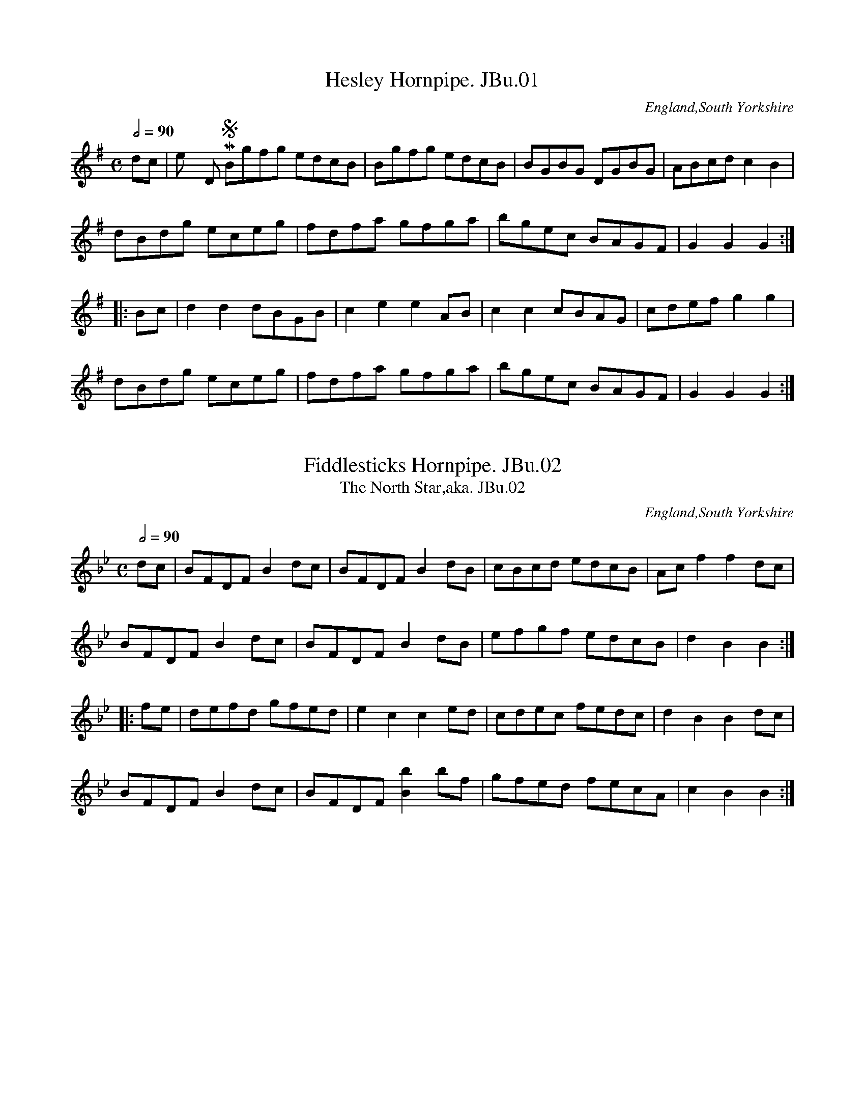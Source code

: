 %abc
%%abc-alias Joshua Burnett MS
%%abc-creator ABCexplorer 1.4.0 [10/01/2012]
%Joshua Burnetts MS, c1835
%From a collection in VWML,C# House
%Transcribed to ABC for www.village-music-project.org.uk
%by Ruairidh Greig January 2011

X:01
T:Hesley Hornpipe. JBu.01
O:England,South Yorkshire
S:Joshua Burnett’s MS,c1835,S.Yorkshire
M:C
L:1/8
Q:1/2=90
R:.hornpipe
N:bar 3 indicated in MS by “bis”
N:key given as D in MS, possible error.
N:Hesley, nr. Rotherham, S.Yorks
Z:vmp.R.Greig.2010
K:G
dc|”^Key D in MS”Bgfg edcB|Bgfg edcB|BGBG DGBG|ABcd c2B2|
dBdg eceg|fdfa gfga|bgec BAGF|G2G2G2:|
|:Bc|d2d2dBGB|c2e2e2AB|c2c2cBAG|cdef g2g2|
dBdg eceg|fdfa gfga|bgec BAGF|G2G2G2:|

X:02
T:Fiddlesticks Hornpipe. JBu.02
T:North Star,aka. JBu.02, The
O:England,South Yorkshire
S:Joshua Burnett’s MS,c1835,S.Yorkshire
M:C
L:1/8
Q:1/2=90
R:.hornpipe
Z:vmp.R.Greig.2010
K:Bb
dc|BFDFB2dc|BFDFB2dB|cBcd edcB|Acf2f2dc|
BFDF B2dc|BFDFB2dB|efgf edcB|d2B2B2:|
|:fe|defd gfed|e2c2c2ed|cdec fedc|d2B2B2dc|
BFDFB2dc|BFDF[B2b2]bf|gfed fecA|c2B2B2:|

X:03
T:Untitled. JBu.03
O:England,South Yorkshire
S:Joshua Burnett’s MS,c1835,S.Yorkshire
M:6/8
L:1/8
Q:3/8=110
R:jig
Z:vmp.R.Greig.2010
K:A
d|”$”c2B c<ec|d<fd c<ec|B<dB A<cA|BGEE2d|
c2B c<ec|d<fd c<ec|B<df dBG|A2AA2:|
e|edc agf|fee e2f|edc fed|d3c2e|
edc agf|feee2a|gfe fed|efd cd!D.C.!B|]

X:04
T:Miss Gordons Dance. JBu.04
O:England,South Yorkshire
S:Joshua Burnett’s MS,c1835,S.Yorkshire
M:C|
L:1/8
Q:1/2=96
R:reel
Z:vmp.R.Greig.2010
K:A
EAcA eAcA|EAcA dBB2|EAcA eAcA|BABd cAA2:|
|:agae faec|agae fgab|agae faec|BABc A2A2:|

X:05
T:Sheffield Hornpipe. JBu.05
O:England,South Yorkshire
S:Joshua Burnett’s MS,c1835,S.Yorkshire
M:C
L:1/8
Q:1/2=90
R:.hornpipe
Z:vmp.R.Greig.2010
K:G
G2|EGDG EGDG|GFGAB2GB|cBAG GFGA|B2A2A3G|
EGDG EGDG|GFGAB2GB|cBAG GFGA|B2G2G2:|
|:df|gdBd GdBd|gdBd GdBd|cBAG GFGA|B2A2A3G|
EGDG EGDG|GFGAB2GB|cBAG GFGA|B2G2G2:|

X:06
T:King Wm Hornpipe. JBu.06
O:England,South Yorkshire
S:Joshua Burnett’s MS,c1835,S.Yorkshire
M:4/4
L:1/8
Q:1/2=90
R:.hornpipe
N:No time sig. in MS
Z:vmp.R.Greig.2010
K:F
c2|f2afe2ge|f2c2c2dc|dcBA BAGF|EFGA GECE|
f2afe2ge|f2c2c2dc|dcBA BAGF|EFGEF2:|
|:z2″rest added”|FAcA cAcA|FBdB dBdB|FAcA cAcA|GFED C2C2|
FAcA cAcA|FBdB dBdB|Acfa bgeg|f2f2f2:|

X:07
T:Abbott’s Hornpipe. JBu.07
O:England,South Yorkshire
S:Joshua Burnett’s MS,c1835,S.Yorkshire
M:C|
L:1/8
Q:1/2=80
R:.hornpipe
Z:vmp.R.Greig.2010
K:F
cB|AfcA cBGE|FEFG AFCA,|B,DCE DFdc|BAGFE2cB|
AfcA cBGE|FEFG AFCA,|B,DCE DdcB|(3ABG FEF2:|
|:cB|Aceg afeA|BGef gecA|Acfe dcBA|cBABG2cB|
Aceg afcA|BGef gecA|Aagf edcB (3cdB (3ABG F2:|

X:08
T:Miss Gordon Hornpipe. JBu.08
O:England,South Yorkshire
S:Joshua Burnett’s MS,c1835,S.Yorkshire
M:C|
L:1/8
Q:1/2=90
R:.hornpipe
Z:vmp.R.Greig.2010
K:Bb
dc|B2B2BFdc|B2B2BFed|c2edc2Bc|defdB2dc|
B2B2BFdc|B2B2BFed|c2f>dc2fA|[E4A4][B2D2]:|
|:ba|g2g2gabg|f2f2f2ed|c2cB BAGA|Bdfb B2bg|
g2g2gabg|f2f2f2ed|dcBA BAGA|B2d2B2:|

X:09
T:Untitled Waltz. JBu.09
O:England,South Yorkshire
S:Joshua Burnett’s MS,c1835,S.Yorkshire
M:3/4
L:1/4
Q:3/4=70
R:Waltz
Z:vmp.R.Greig.2010
K:G
G3|g3|fed|cBA|Gg/g/g|ee/e/e|d/B/G/B/A/F/|”dot added”G3:|
|:dd/d/d|def|gg/g/g|dBG|ee/e/e|dBG|A/B/c/d/e/f/|g3:|
|:GBd|g2f|e3|d3|FAc|e2d|B3|G3|
Bdg|bag|gfe|e>dc|B>cd|dcA|A3|G3:|
|:A^ce|a2g|f3|d3|B^df|b2a|g3|e2z|
dfa|c’2f|g3|gfe|ded|dcA|A3G3:|

X:10
T:Would You Have/Court a Young Virgin of Fifteen?aka. JBu.10
T:La Native,aka. JBu.10
T:Poor Robin’s Maggot,aka. JBu.10
T:If The Heart of a Man is Depressed With Cares,aka. JBu.10
O:England,South Yorkshire
S:Joshua Burnett’s MS,c1835,S.Yorkshire
M:6/8
L:1/8
Q:1/4=120
R:jig
N:Untitled in MS
Z:vmp.R.Greig.2010
K:D
F>G|A>BA A>BA|d2AA2F>G|A>BA A>BA|e2AA2F>G|
A>BA A>BA|d2Ae2A|f>ed ABc|d2DD2:|
|:f>ed f>ed|e2AA3|f>ed f>ed|g2ee3|
f>ed f>ed|g>feHa2g|f>ed A>dc|d2DD2:|

X:11
T:Chatam Hornpipe. JBu.11
T:Chatham Hornpipe,aka. JBu.11
O:England,South Yorkshire
S:Joshua Burnett’s MS,c1835,S.Yorkshire
M:C
L:1/8
Q:1/2=90
R:.hornpipe
W:Tune incomplete in ms, page missing.
Z:vmp.R.Greig.2010
K:D
A2|d2(cB) AGFE|D2EFG2AG|F2(dc)B2(ef)|(gf)ed (dc)BA|
d2(cB) (AG)FE|D2EFG2AG|F2.d.c (Bg) .e.c|d2d2d2:|
|:AA|A2fAA2fA|]

X:12
T:Young May Moon,The. JBu.12
O:England,South Yorkshire
S:Joshua Burnett’s MS,c1835,S.Yorkshire
M:6/8
L:1/8
Q:3/8=120
R:jig
N:Key G given in MS but should perhaps be C
Z:vmp.R.Greig.2010
K:C
G|”Key sig.G in MS”c2cc2G|A2GG2G|c2c dcd|e2c cde|
f2fe2e|dec B2G|AGF EFG|A2GG2:|
|:z”rest added”|g2a gec|a2ag3|g2a gec|B2cd3|
g2a gec|a2ag2G|AGF EFG|A2cc2:|

X:13
T:A Favourite Jigg. JBu.13
O:England,South Yorkshire
S:Joshua Burnett’s MS,c1835,S.Yorkshire
M:6/8
L:1/8
Q:3/8=120
R:jig
Z:vmp.R.Greig.2010
K:D
A|Add dcd|efga2b|afd dcd|ecA ABc|
Add dcd|efg a2b|agf efg|fddd2:|
|:f|eAA fdd|eAA efg|fdd eAA|faaa2f|
eAA fdd|eAA fga|fgf eag|fddd2:|

X:14
T:Clyde Side Lasses. JBu.14
O:England,South Yorkshire
S:Joshua Burnett’s MS,c1835,S.Yorkshire
M:C
L:1/8
Q:1/2=96
N:Published by Nathaniel Gow in 1822
R:reel
Z:vmp.R.Greig.2010
K:F
B2|:”repeat mark added”AFcF dFcF|AFcF ABcB|AFcF dFcF|BABc BcdB:|
|:fgag f2cf|gfga baga|fgag fcAc|BAGA BcdB:|

X:15
T:Milto(n?) Hornpipe. JBu.15
T:Gipsey Hornpipe,aka. JBu.15
O:England,South Yorkshire
S:Joshua Burnett’s MS,c1835,S.Yorkshire
M:C
L:1/8
Q:1/2=90
R:.hornpipe
N:’n’ definitely missing from title, but perh. should be ‘Milton’
N:Milton is a local place-name, a part of Hoyland near Barnsley
N:Not the same tune as ‘Milton Hp’ of the Leadley MSS
Z:vmp.R.Greig.2010
K:D
DFAc dcde|fdBd BAGF|GABc dcde|fdBG F2E2|
DFAc dcde|fdBd BAGF|GABc dcde|fdec d2z2:|
|:A2|FADA FADA|FADA BAGF|GBEB GBEB|GBEB cBAG|
FADA FADA|FADA BAGF|GABc dcde|fdec d2d2:|

X:16
T:Logie of Buchan. JBu.16
O:England,South Yorkshire
S:Joshua Burnett’s MS,c1835,S.Yorkshire
M:3/4
L:1/4
Q:3/4=70
R:air
Z:vmp.R.Greig.2010
K:D
A/>G/|F>GA|Afe|dBB|B2A/>G/|F>GA|Ade|fdd|d2:|
|:d/>e/|fdf|afd|fee|e2d/>e/|f>gf|ede|fdB|B2A/>G/|
F>GA|Afe|dBB|B2A/>G/|F>GA|Ade|fdd|d2:|

X:17
T:Hearlequeen Hornpipe. JBu.17
T:Harlequin Hornpipe,aka. JBu.17
O:England,South Yorkshire
S:Joshua Burnett’s MS,c1835,S.Yorkshire
M:C|
L:1/8
Q:1/2=90
R:.hornpipe
Z:vmp.R.Greig.2010
K:Bb
F2|B2B2 Bdce|d2d2dfeg|fbag fedc|dBfd ecAF|
B2B2Bdce|d2d2dfeg|fbag fedc|B2d2B2:|
|:FE|DBFB DBFB|EBGB EBGB|ecAc ecAc|dBAB dBAB|
DBFB DBFB|EBGB EBGB|ecAc ecAc|B2d2B2:|

X:18
T:Downs Hornpipe. JBu.18
O:England,South Yorkshire
S:Joshua Burnett’s MS,c1835,S.Yorkshire
M:C|
L:1/8
Q:1/2=90
R:.hornpipe
Z:vmp.R.Greig.2010
K:Bb
dc|BABF DFBc|dBgf edcB|c=Bcd ecFA|”triplet signs added”(3Bdc(3 BAG Fedc|
BABF DFBc|dBgf edcB|c=Bcd ecFA|B2d2B2:|
|:(3fga|bB (3BAB GB (3BAB|FB (3BAB DB (3BAB|c=Bcd ecFA|(3Bdc (3BAG F2(3fga|
bB (3BAB GB (3BAB|FB (3BAB DB (3BAB|c=Bcd ecFA|B2d2B2:|

X:19
T:Peacock Hornpipe. JBu.19
O:England,South Yorkshire
S:Joshua Burnett’s MS,c1835,S.Yorkshire
M:C|
L:1/8
Q:1/2=80
R:.hornpipe
Z:vmp.R.Greig.2010
K:A
(3efg|a2ec ABcA|GABG E2ED|CEA2GBB2|Aceg aefg|
a2ec ABcA|GABG E2ED|CE Ac dfed|cABG A2:|
|:ed|cede ceBe|Aceg agfe|defe dcBA|GABG E2ed|
cede ceBe|Aceg agfe|cafd cABG|A2A2A2:|

X:20
T:Lewden Hill Hornpipe,aka. JBu.20
O:England,South Yorkshire
S:Joshua Burnett’s MS,c1835,S.Yorkshire
M:C
L:1/8
Q:1/2=80
C:unnamed in MS, named by Paul Davenport
N:What have been marked as trills are really
N:just generic decorations in the MS.
R:.hornpipe
Z:vmp.R.Greig.2010
K:F
cB|AFTF2AF!trill!F2|Ac!trill!c2Ac!trill!c2|\
dB!trill!B2dB!trill!B2|ec!trill!c2 bgec|
AF!trill!F2AF!trill!F2|Ac!trill!c2Ac !trill!c2|d>Bf>d e>fg>e|f2a2f2:|
|:fg|a>gf>g f>ga>f|g>fe>f e>fg>e|f>ed>e d>ef>e|e>fge c2c2|
d>cb>a g>fe>d|c>Aa>g f>ed>c|d>ef>d e>fg>e|f2a2f2:|

X:21
T:Kendal Green Hornpipe,aka. JBu.21
O:England,South Yorkshire
S:Joshua Burnett’s MS,c1835,S.Yorkshire
M:C|
L:1/8
Q:1/2=90
C:unnamed in MS, named by Paul davenport
R:.hornpipe
Z:vmp.R.Greig.2010
K:D
FG|A^GAB Adfd|Bege dcBA|A^GAB AFDF|EDEF E2FG|
A^GAB Adfd|Bege dcBA|Adfd Bgec|d2d2d2:|
|:d2|edef ecAG|Fgfg ecA^G|A^GAB AFDF|EDEF E2FG|
A^GAB Adfd|Bege dcBA|Adfd Bgec|d2d2d2:|

X:22
T:Samuel Hawkes’ Hornpipe,aka. JBu.22
O:England,South Yorkshire
S:Joshua Burnett’s MS,c1835,S.Yorkshire
M:C|
L:1/8
Q:1/2=80
C:unnamed in MS, named by Paul Davenport
R:.hornpipe
Z:vmp.R.Greig.2010
K:D
A2|d>AF>A defg|afbga2fa|ageg gfdf|edef egfe|
dAFA defg|afbga2fa|ageg gfdf|edefd2:|
|:f>g|a^gag aAAa|gfgf gGGg|fdaf bagf|f4efg^g|
a^gag aAAa|gfgf gGGg|fdad bgec|d2d2d2:|

X:23
T:Reform Hornpipe. JBu.23
T:Cliff Hornpipe,aka. JBu.23
O:England,South Yorkshire
S:Joshua Burnett’s MS,c1835,S.Yorkshire
M:C|
L:1/8
Q:1/2=80
R:.hornpipe
Z:vmp.R.Greig.2010
K:F
cA|F>Ac>A G>Bd>B|Acfg afcA|Bdfb Ac”^sic”ea|(3gag (3fed (3cdc (3BAG|
F>Ac>A G>Bd>B|Acfg afcA|Bdfb afge|f2a2f2:|
|:a2|g2c>cc2a2|g2c>cc3a|bgaf gefd|ecdB cABG|
F>Ac>A G>Bd>B|A>cf>g a>fc>A|B>df>b a>fg>e|f2a2f2:|

X:24
T:Tumblers Hornpipe. JBu.24
T:Washington Hornpipe,aka. JBu.24
O:England,South Yorkshire
S:Joshua Burnett’s MS,c1835,S.Yorkshire
M:C|
L:1/8
Q:1/2=90
R:.hornpipe
Z:vmp.R.Greig.2010
K:Bb
Bcde fBAB|gBaB bBAB|GBFB EBDB|cedc BAGF|
Bcde fBAB|gBaB bBAB|GBFB EBDB|ecBA B2B2:|
|:fBAB gBAB|gBaB bBAB|gabg gfed|edcB BAGF|
Bcde fBAB|”bar missing in MS”gBaB bBAB|GBFB EBDB|ecBA B2B2:|

X:25
T:Keys Hornpipe. JBu.25
T:Kite Hornpipe,aka. JBu.25
O:England,South Yorkshire
S:Joshua Burnett’s MS,c1835,S.Yorkshire
M:C|
L:1/8
Q:1/2=80
R:.hornpipe
Z:vmp.R.Greig.2011
K:Bb
(3fga|bBba gfed|efgB BAGF|GBAc Bdce|dfgB BAGF|
Bbab gfed|efgB BAGF|GBAc Bdce|dfgAB2:|
|:G/F/E|DBFB DBFB| EBGB EBGB|EecA EecA|edcB AGFE|
DBFB DBFB|EBGB EBGB|EecA EecA|B2B2B2:|

X:26
T:Butter fly Hornpipe. JBu.26
O:England,South Yorkshire
S:Joshua Burnett’s MS,c1835,S.Yorkshire
M:C|
L:1/8
Q:1/2=90
R:.hornpipe
Z:vmp.R.Greig.2011
K:D
FG|AFGA BcdB|Adfe dcBA|GFGE FEFD|CDEF E2FG|
AFGA BcdB|Adfe dcBA|Adfd Bgec|d2d2d2:|
|:f2|gfge Acec|dcdf e3f|gfge Acec|dfed cBAF|
GFGA BcdB|Adfe dcBA|Aded Bgec|d2d2d2:|

X:27
T:Brown Paper Hornpipe. JBu.27
O:England,South Yorkshire
S:Joshua Burnett’s MS,c1835,S.Yorkshire
M:C|
L:1/8
Q:1/2=80
R:.hornpipe
Z:vmp.R.Greig.2011
K:D
A2|dcde fdAF|GFGA BGEC|DFAd Bged|c2A2A2Bc|
dcde fdAF|GFGA BGEC|DFAd Bgec|d2d2d2:|
|:cd|eAcA eAgA|fAdA fAaA|efgf (3efd (3cdB|AcdB (3ABG (3FGE|
Ddc/d/e geAF|GFGA BGEC|DFAd Bgec|d2d2d2:|

X:28
T:Paradise Hornpipe,aka. JBu.28
O:England,South Yorkshire
S:Joshua Burnett’s MS,c1835,S.Yorkshire
M:C|
L:1/8
Q:1/2=90
C:unnamed in MS, named by Paul Davenport
R:.hornpipe
Z:vmp.R.Greig.2011
K:D
A2|dcde dAFA|Bcde dcBA|BGFG AFdF|EFGA GFED|
dcde fdAF|EFGA Bcde|cAfd cAB^G|A2A2A2:|
|:z2|A2A2 Acef|gefe dcBA|BGFG AFdF|EFGA GFED|
dAFA GBEG|FAdf ecAF|GABG FDEC|D2D2D2:|

X:29
T:Weste Hornpipe. JBu.29
T:Morpeth Rant,aka. JBu.29
O:England,South Yorkshire
S:Joshua Burnett’s MS,c1835,S.Yorkshire
M:C
L:1/8
Q:1/2=90
R:.hornpipe
N:Pick-up notes not marked as triplets in MS
Z:vmp.R.Greig.2011
K:Bb
(3FGA|B2FE DB,DF|GEGB AFAc|dBec “MS unclear”fdcB|A2c2cedc|
B2FE DB,DF|GEGB AFAc|Bbab gecA|B2B2B2:|
|:(3fga|bfdB GBeg|fedc BAGF|ecec dBdB|A2F2F3B|
GEGB edcB|AFAc fedc|Bbab gecA|B2B2B2:|

X:30
T:Lady of the Lake. JBu.30, The
O:England,South Yorkshire
S:Joshua Burnett’s MS,c1835,S.Yorkshire
M:6/8
L:1/8
Q:3/8=120
R:jig
Z:vmp.R.Greig.2011
K:G
BcB”^Key Sig. D in MS” G2D|E2D G2D|BcB G2D|E2AA2c|
BcBG2D|E2DG2D|cBc Adc|BG”^not dotted in MS”GG3:|
|:B2BB2A|B2cd2d|g2fe2d|c2BA2G|
B2BB2A|B2cd2d|gfg eag|fe”^not dotted in MS”fg3:|

X:31
T:Dance in Rob Roy. JBu.31
O:England,South Yorkshire
S:Joshua Burnett’s MS,c1835,S.Yorkshire
M:C|
L:1/8
Q:1/2=80
R:reel
Z:vmp.R.Greig.2011
K:D
FABA FABA|FAdf gee2|FABA dcBA|Bdce fdd2:|
|:fdge afed|Bcde cAA2|fdge afed|Bdce fdd2:|

X:32
T:Lord Byron. JBu.32
O:England,South Yorkshire
S:Joshua Burnett’s MS,c1835,S.Yorkshire
M:6/8
L:1/8
Q:3/8=110
R:jig
Z:vmp.R.Greig.2011
K:G
GA|BAB Gd^c|dABG2B|d2Be2d|d2BA2B|
cBc ecA|GFE DGA|B3A3|G3-G2||
D|B,DG B,DG|GFED2B|d2Be2d|d2BA2B|
cBc ecA|GFE DGA|B3A3|G3-G2||
d|d2Bg2f|e2dc2B|Ace ecA|G3F2d|
dBc def|gfe d2c|B3A3|G3-G2|]

X:33
T:Cumberland Reel. JBu.33
O:England,South Yorkshire
S:Joshua Burnett’s MS,c1835,S.Yorkshire
M:C|
L:1/8
Q:1/2=80
R:reel
N:No Key Sig in MS
Z:vmp.R.Greig.2011
K:Bb
B2bg fdcB|AFcF dFcF|B2bg fdcB|FBAc|dBB2:|
|:BGFE DEFD|ECCc AFGA|BGFE DEFD|B,BAc dBB2:|

X:34
T:Oyster Girl. JBu.34
O:England,South Yorkshire
S:Joshua Burnett’s MS,c1835,S.Yorkshire
M:6/8
L:1/8
Q:3/8=120
R:jig
N:No key sig in MS
Z:vmp.R.Greig.2011
K:G
d|ded B2G|A2FD2D|G2GB2G|d2B A2A|
ded B2G|g2ec2e|edB dcA|G3-G2:|
A|B2BB2A|B2cd3|A2AA2G|F2GA3|
FEF GFG|AGA d2B|BAF AGE|D3-!D.C.!D2|]

X:35
T:Masons Apron. JBu.35
O:England,South Yorkshire
S:Joshua Burnett’s MS,c1835,S.Yorkshire
M:4/4
L:1/8
Q:1/2=70
R:reel
N:No rhythm sign in MS
Z:vmp.R.Greig.2011
K:A
e2|c>AA>B A>BA>G|E>FG>Ac2BA|d>BB>c B>cB>A|B>cd>e f2ed|
c>AA>B A>BA>G|EFGA c2BA|B>cd>e f>ef>a|e>dc>BA2:|
|:”qu in MS”e2|c>Ad>A f>Ae>A|c>Ae>A f>ed>c|d>Bf>B a>Bf>B|d>Bf>B g>fe>d|
c>Ae>A f>Ae>A|E>FG>Ac2BA|B>cd>e f>ef>g|edcBA2:|

X:36
T:Fly. JBu.36, The
O:England,South Yorkshire
S:Joshua Burnett’s MS,c1835,S.Yorkshire
M:C|
L:1/8
Q:1/2=80
R:reel
Z:vmp.R.Greig.2011
K:Bb
A|BFDF BFDF|ECCB cGGA|BFDF BFDF|ECCF DB,B,:|
|:f|fBfb fdBd|cBcd cGGg|fBfb fdBd|cBcdB2Bf|
fBfb fdBd|cBcd cGGg|fBgB aBbB|cBcd BBB:|

X:37
T:Reel. JBu.37
O:England,South Yorkshire
S:Joshua Burnett’s MS,c1835,S.Yorkshire
M:C|
L:1/8
Q:1/2=80
R:reel
N:MS gives Key as “D” but “G” seems more probable
Z:vmp.R.Greig.2011
K:G
G2″Key Sig.D in MS”dB ec dB|G2dB AFDF|G2dBec dB|ecdB AFDF:|
|:GBEB GBEB|GBEB AFDF|GBEB GBEB|ecdB AFDF:|

X:38
T:Manchester Hornpipe. JBu.38
O:England,South Yorkshire
S:Joshua Burnett’s MS,c1835,S.Yorkshire
M:C
L:1/8
Q:1/2=90
R:.hornpipe
N:No time sig in MS
Z:vmp.R.Greig.2011
K:D
AF|D2d2defd|cdef g2 fe|fefg afedc2A2A2AG|
F2d2 defd|B2G2G2AG|FDGE FDEC|D2D2D2:|
|:AG|F2d2 defd|B2G2G2BG|E2e2efge|c2A2A2AG|
F2d2defd|B2G2G2AG|FDGE FDEC|D2D2D2:|

X:39
T:Saxons Hornpipe. JBu.39
O:England,South Yorkshire
S:Joshua Burnett’s MS,c1835,S.Yorkshire
M:4/4
L:1/8
Q:1/2=90
R:.hornpipe
Z:vmp.R.Greig.2011
K:D
AF”No time or key sig in MS”|D2d2d2cd|ecec d2de|fdfd gege|agag d2dc|
A2d2d2cd|ececd2cd|ecAc dBAG|A2A2A2:|
|:fg|agfe dcBA|B2G2G2ga|bagf gfed|c2A2A2ef|
afaf bgbg|afaf bgbg|afdf gece|d2d2d2:|

X:40
T:Nelson Hornpipe. JBu.40
T:Liverpool Hp,aka. JBu.40
O:England,South Yorkshire
S:Joshua Burnett’s MS,c1835,S.Yorkshire
M:4/4
L:1/8
Q:1/2=90
R:.hornpipe
N:No time sig in MS
Z:vmp.R.Greig.2011
K:D
AG|FDFA dfaf|gefd dcBA|GBGB FAFA|EFGA GFED|
FDFA dfaf|gefd dcBA|fafd Bgec|d2d2d2:|
|:A2|dfdf cece|Bcdc BAGF|GBGB FAFA|EFGA GFED|
FDFA dfaf|gefd dcBA|fafd Bgec|d2d2d2:|

X:41
T:Haste to the Wedding. JBu.41
O:England,South Yorkshire
S:Joshua Burnett’s MS,c1835,S.Yorkshire
M:6/8
L:1/8
Q:3/8=120
R:jig
N:No time sig in MS
Z:vmp.R.Greig.2011
K:D
A|AFG Aaf|ede fdB|AFA BdF|EFE E2A|
AFG Aaf|ede fdB|AFA faf|dddd2:|
|:a|afa afb|bgb bga|afa agf|eee e3|
a3 f3|ede fdB|AFA faf|ddd d2:|

X:42
T:Through the Wood Laddie. JBu.42
O:England,South Yorkshire
S:Joshua Burnett’s MS,c1835,S.Yorkshire
M:3/4
L:1/8
Q:3/4=30
R:Lament
N:Time sig. given as 9/8 in MS
Z:vmp.R.Greig.2011
K:F
FC|D2DEFG|A4FG|A2BAGF|G4FG|
A2ABAG|AGFEFG|A2ABAG|AGFEDC|
D2DEFG|A4dc|defdcA|G4AB/c/|
defdcB|cdcBAG|A2D2E2|F4:|
|:f>c|d2defg|a4fg|a2bagf|g4fg|
a2abag|agfefg|a2abag|agfedc|
d2defg|a4fg|(a/g/f/e/) (f/e/d/c/) d/c/B/A/|G4AB/c/|
defdcA|cdcBAG|A2D2E2|F4:|

X:43
T:Swaines Hornpipe. JBu.43
O:England,South Yorkshire
S:Joshua Burnett’s MS,c1835,S.Yorkshire
M:C
L:1/8
Q:1/2=90
R:.hornpipe
Z:vmp.R.Greig.2011
K:A
e2|a2ec dBec|(dc)BA (GF)ED|(CE)AG (FA)dc|BAGA B2e2|
a2 ec dBec|(dc)BA (GF)ED|(CE)AG (Fd)BG|A2A2A2:|
|:BA|(GA)Bc (dc)BA|GABG E2cd|e2fg agfe|defd e2fg|
(af)dB (ge)cA|(fd)BG (dA)FD|(ea)fd (cA)BG|A2A2A2:|

X:44
T:Liverpool Hornpipe. JBu.44
O:England,South Yorkshire
S:Joshua Burnett’s MS,c1835,S.Yorkshire
M:4/4
L:1/8
Q:1/2=90
R:.hornpipe
N:No time sig in MS
Z:vmp.R.Greig.2011
K:D
AG|(FD)FA (df)af|(ge)fd (dc)BA|(GB)GB (FA)FA|(ED)EF (GF)ED|
(FD)FA (df)af|(ge)fd (dc)BA|(fa)f” ‘d’ added”d (Bg)ec|d2d2d2:|
|:Ac|(df)df (ce)ce|(BA)Bc (dc)BA|(GB)GB (FA)FA|(ED)EF (GF)ED|
(FD)FA (df)af|(ge)fd (dc)BA|(fg)af (bg)ec|d2d2d2:|

X:45
T:Morison Hornpipe. JBu.45
O:England,South Yorkshire
S:Joshua Burnett’s MS,c1835,S.Yorkshire
M:C
L:1/8
Q:1/2=90
R:.hornpipe
Z:vmp.R.Greig.2011
K:A
ed|cdef dcBA|e2a2a2ed|cdef ecBA|BcE2E2ed|
cdef ecBA|fefg a2gf|ecBA fdBG|A2A2A2:|
|:BA|GBAc Bdce|d2B2B2BA|GBAc Bdcf|e2c2c2e2|
aece Acea|fdBA GBed|cecA BdBG|A2A2A2:|

X:46
T:Miss Anns Hornpipe. JBu.46
T:Railway Hornpipe,aka. JBu.46, The
O:England,South Yorkshire
S:Joshua Burnett’s MS,c1835,S.Yorkshire
M:4/4
L:1/8
Q:1/2=90
R:.hornpipe
N:No time sig in MS
Z:vmp.R.Greig.2011
K:D
fe|dAFA DFAF|EGBG FAdc|Bggf fedc|edcB Agfe|
dAFA DFAF|EGBG FA dc|Bggf fedc|d2f2d2:|
|:cd|eAAA fAAA|gAAA fAAA|eAfA gAfA|eagf egfe|
dAFA DFAF|EGBG FAdc|Bggf fedc|d2f2d2:|

X:47
T:Worcester Hornpipe,aka. JBu.47, The
T:New Bridge,aka. JBu.47, The
T:Navy,aka. JBu.47, The
O:England,South Yorkshire
S:Joshua Burnett’s MS,c1835,S.Yorkshire
M:4/4
L:1/8
Q:1/2=90
R:.hornpipe
C:untitled in MS
N:No time sig in MS
Z:vmp.R.Greig.2011
K:G
D2|GFGA GBdB|cdef gfge|dBGB dBGB|cAFA cAFA|
GFGA GBdB|cdef gfge|dgec BAGF|G2G2G2:|
|:d2|dcdB GBdB|ecec Acec|dBdB GBdB|AGFED4|
dBdB GBdB|cdef gfge|dgec BAGF|G2G2G2:|

X:48
T:Sligo Hornpipe. JBu.48
T:Quick’s Hornpipe,aka. JBu.48
O:England,South Yorkshire
S:Joshua Burnett’s MS,c1835,S.Yorkshire
M:4/4
L:1/8
Q:1/2=90
R:.hornpipe
N:No time sig in MS
Z:vmp.R.Greig.2011
K:D
fg|afge dfed|cdec ABAG|FAdf gfed|ceAA A2fg|
afge dfed|cdec ABAG|FAdA Bgec|d2d2d2:|
|:cd|eAAA eAfA|eAAA fdfa|agfe dcBA|GBBB cBAG|
FAdA “sic.”cdfc|defd efge|fgaf Bgec|d2d2d2:|

X:49
T:Speed the Plough. JBu.49
O:England,South Yorkshire
S:Joshua Burnett’s MS,c1835,S.Yorkshire
M:C|
L:1/8
Q:1/4=130
R:Country Dance
Z:vmp.R.Greig.2011
K:A
ABcd efec|efec eaec|dedB cdcA|FABA GBB2|
ABcd efec|efec eaec|dedB cdcA|FAGB cAA2:|
|:aAaA aAeA|aAgA fAeA|dedB cdcA|FABA GBB2|
cAec aece|fdBf ecAe|dedB cdcA|FAGB cAA2:|

X:50
T:New Gipsey Hornpipe. JBu.50
O:England,South Yorkshire
S:Joshua Burnett’s MS,c1835,S.Yorkshire
M:C
L:1/8
Q:1/2=90
R:.hornpipe
Z:vmp.R.Greig.2011
K:G
g2g2g2ag|f<e d2d2cB|(AB)ce (dc)BA|A2G2G2D2|
(EG)FA (GB)Ac|(BG)AB (cd)ef|(gb)ag (fe)dc|e2d2d2:|
|:AB|d2d2edcB|cGEGC2cB|(AB)cA (ag)fe|dcBA G2D2|
(EG)FA (GB)Ac|(BG)AB (cd)ef|(gb)ag (fe)dc|B2G2G2:|

X:51
T:Sheffield Rant. JBu.51
O:England,South Yorkshire
S:Joshua Burnett’s MS,c1835,S.Yorkshire
M:4/4
L:1/8
Q:1/2=90
R:rant
N:No time sig in MS
Z:vmp.R.Greig.2011
K:A
FG|A2Ac edcB|d2df fedc|d2fdc2ec|B2B2B2ed|
c2 ce edcB|d2df fedc|eagf edcB|A2A2A2:|
|:fg|afec Acec|afec Acec|d2fdc2ec|B2BBB2ed|
cAcA edcB|dcdf fedc|eagf edcB|A2A2A2:|

X:52
T:Month of May, The.. JBu.52
O:England,South Yorkshire
S:Joshua Burnett’s MS,c1835,S.Yorkshire
M:6/8
L:1/8
Q:3/8=120
R:jig
Z:vmp.R.Greig.2011
K:G
d/B/|G2G (GFG)|(A2G)(c2B)|(e2d) cBA|G2G AFD|
G2G (GFG)A2Gc2B|e2d cBA|G2″^cr in MS”BG2:|
G|A2AA2B|(c2d) (B2d)|g2dg2d|cBAd2d|
A2AA2B|(c2d)(B2d)|g2dg2d|ded cB”DC”A|]

X:53
T:Worsbro Hornpipe. JBu.53
T:Worsbro(ugh) Hornpipe. JBu.53
T:Gooseberry Hornpipe,aka. JBu.53
O:England,South Yorkshire
S:Joshua Burnett’s MS,c1835,S.Yorkshire
M:C
L:1/8
Q:1/2=90
R:.hornpipe
N:Worsbrough, south of Barnsley, S.Yorks
Z:vmp.R.Greig.2011
K:D
(3AB/c/|dcdA FDFA|Bcde dcBA|dedc BAGF|E2e2e2AB/c/|
dcdA FDFA|gfge dcdA|BcdB cgec|d2d2d2:|
|:fg|afdf ecAc|dcdB AFDF|GFGA BAGF|E2e2e2de|
fdfd AFAF|gfge dcdA|BcdB cgec|d2d2d2:|

X:54
T:Kershaw Hornpipe. JBu.54
T:Lady Flashdash Hornpipe,aka. JBu.54
T:Duke’s Hornpipe,aka. JBu.54
T:Black’s Hornpipe,aka. JBu.54
T:Loyalist Hornpipe,aka. JBu.54
O:England,South Yorkshire
S:Joshua Burnett’s MS,c1835,S.Yorkshire
M:C
L:1/8
Q:1/2=80
R:.hornpipe
Z:vmp.R.Greig.2011
K:D
AB/c/|dfdf ecAc|dBGB AFDF|GBAc Bged|c2A2A2AB/c/|
dAA2 eAA2|fefg aAAc|BdGB AFGE|D2D2D2:|
|:AB/c/|dAdA FAFA|BGEG BGdB|fefd ecdB|cfed cBAG|
Fdd2Gee2|Aff2Bgg2|fafd Bgec d2d2d2:|

X:55
T:Sharps Hornpipe. JBu.55
T:Vinton’s Hp,aka. JBu.55
O:England,South Yorkshire
S:Joshua Burnett’s MS,c1835,S.Yorkshire
M:C
L:1/8
Q:1/2=90
R:.hornpipe
Z:vmp.R.Greig.2011
K:Bb
fe|d2B2B2dB|cBAG F2FE|DFBF GecA|A2F2F2fe|
d2B2B2 gf|e2c2c2cB|Acfa dbge|f2f2f2:|
|:f>e|dBAB dBAB|GEDE GEDE|cded edcB|A2F2F2de|
fBAB gBAB|aBAB bBAB|GBce eBcA|B2B2B2:|

X:56
T:Cooper’s Hornpipe. JBu.56
T:Swan’s Hornpipe,aka. JBu.56
T:Exiseman’s Hornpipe,aka. JBu.56, The
T:Fox in the Dumps,aka. JBu.56, The
O:England,South Yorkshire
S:Joshua Burnett’s MS,c1835,S.Yorkshire
M:4/4
L:1/8
Q:1/2=90
R:.hornpipe
Z:vmp.R.Greig.2011
K:D
AG|FA d2d2cB|cde2e2dc|(de)fd (gf)ed|ecA2ABAG|
FAd2d2cB|cde2e2ag|(fd)ec (dA)BG|F2D2D2:|
|:AB/c/|(dA)FA (DF)Ad|(ed)cB (Ac)eg|(fd)BF (DF)Ad|edcB A2A2|
(BG)Bd (gf)ed|cAce d2A2|(BG)AF (GE)AG|F2D2D2:|

X:57
T:James Knight’s Hornpipe,aka. JBu.57
O:England,South Yorkshire
S:Joshua Burnett’s MS,c1835,S.Yorkshire
M:C
L:1/8
Q:1/2=80
R:.hornpipe
N:Remarkably there was one Rev.James Knight, perpetual curate of
N:St.Paul’s Church,(demolished 1938) Sheffield, who in 1831 wrote a book called
N:’Discourses on the Principal Miracles of Our Lord’, some of which
N:involved making blind men see.
C:By James Knight a Blindman
C:untitled in MS, titled per above inscription
Z:vmp.R.Greig.2011
K:F
cB|AFGA Bcde|fage fccA|Bcdc BAGF|EGcB cdcB|
AFGA Bcde|fage fccA|Bcdc BAGF|G2F2F2:|
|:cB|Af (3fef af (3fef|Bg(3 gfg bg (3gfg|bgaf gefd|efge cBAG|
Af (3fef af (3fef|Bg (3gfg bg (3gfg|bagf efge|f2f2f2:|

X:58
T:Robinson Hornpipe. JBu.58
O:England,South Yorkshire
S:Joshua Burnett’s MS,c1835,S.Yorkshire
M:C
L:1/8
Q:1/2=90
R:.hornpipe
Z:vmp.R.Greig.2011
K:F
cd|fefg fcAc|dfeg fedc|BcdB ABcB|GABc BAGF|
fefg afcA|GABc defg|ecae ecdB|c2c2c2:|
|:”^rest added”z2|c2c2 cdfa|bgaf fdcB|B2B2Bdfd|edcB AGFE|
fefg afcA|GABc defg|fcae ecdB|c2c2c2:|

X:59
T:Old Nelson Hornpipe. JBu.59
T:Nelson Hornpipe,aka. JBu.59
T:Flying Coach,aka. JBu.59, The
O:England,South Yorkshire
S:Joshua Burnett’s MS,c1835,S.Yorkshire
M:C|
L:1/8
Q:1/2=90
R:.hornpipe
Z:vmp.R.Greig.2011
K:A
cd|ecfd cBdB|AGBG A2ce|fdaf fedc|cBdB AGFE|
ecfd cBdB|AGBG Aafe|dceB AGBG|A2A2A2:|
|:cd|egaf fedc|fefg a2ag|fedc BAGF|E2E2E2 AG|
FABG Acec|dfaf edfd|cBdB AGBG|A2A2A2:|

X:60
T:Downs Third Hornpipe. JBu.60
O:England,South Yorkshire
S:Joshua Burnett’s MS,c1835,S.Yorkshire
M:C
L:1/8
Q:1/2=80
R:.hornpipe
N:The A music is similar to Lady Flashdash etc.
Z:vmp.R.Greig.2011
K:Bb
zF|BABc dBFD|EDEF GECE|D>FE>G F>BA>c|A>Fe>c B>AG>F|
BABc dBFD|EDEF GECE|DFEG FBAc|AceA B2:|
|:de| fefg fgaf|b>Ba>B g>Bf>B|edef gecA|(3AcB (3AGF (3AcB (3AGF|
DB,CD EFGA|Bcde fgab|fbfe dcBA|B2B2B2:|

X:61
T:New London Hornpipe. JBu.61
T:Wonder Hornpipe. JBu.61, The
O:England,South Yorkshire
S:Joshua Burnett’s MS,c1835,S.Yorkshire
M:C
L:1/8
Q:1/2=80
R:.hornpipe
Z:vmp.R.Greig.2011
K:Bb
(3FGA|BfdB GecA|BcdBF2(3GFE|DFBd edcB|Acf=ef2(3FGA|
BfdB GecA|BcdB F2dc|Bgfe dcBA|B2B2B2l:|
|:(3dcB|Acf=ef2(3dcB|Acf=ef2(3bag|=egba bagf|(3gag (3f=edc2(3cdB|
BfdB GecA|BcdB F2FE”bar line added”|Dgfe dcBA|B2B2B2:|

X:62
T:Brumby’s Hornpipe,aka. JBu.62
O:England,South Yorkshire
S:Joshua Burnett’s MS,c1835,S.Yorkshire
M:2/4
L:1/16
Q:1/4=90
C:unnamed in MS, named by Paul Davenport
R:.hornpipe
Z:vmp.R.Greig.2011
K:A
ed|(cB)cd (BA)Bc|AGAF E2 AB|cAdB e2 AB|cdec B2 ed|
(cB)cd (BA)Bc|AGAF E2 AB|(ce)ce (fd)BG|A2A2A2:|
fg|aAgA fAeA|dcBA G2 ed|(ce)fe (ce)fe|dcBA B2 fg|
aAgA fAeA|dcBA G2 ed|(ce)ae (fd)BG|A2A2A2:|

X:63
T:Fishers Hornpipe. JBu.63
O:England,South Yorkshire
S:Joshua Burnett’s MS,c1835,S.Yorkshire
M:C|
L:1/8
Q:1/2=90
R:.hornpipe
Z:vmp.R.Greig.2011
K:D
dc|dAFA GBAG|FAFA GBAG|FDFD GEGE|FDFDE2dc|
dAFA GBAG|FAFA GBAG|FAcf gedc|d2d2d2:|
|:cd|ecAc ecge|fdAd fdad|ecAc ecaf| edcB “^dot added”A3A|
BGDG BGdB|AFDF AFdA|BdBG FEDC|D2D2D2:|

X:64
T:Waterloo Dance. JBu.64
T:Timour the Tartar,aka. JBu.64
T:Blanchland Races,aka. JBu.64
O:England,South Yorkshire
S:Joshua Burnett’s MS,c1835,S.Yorkshire
M:4/4
L:1/8
Q:1/2=100
R:reel
Z:vmp.R.Greig.2011
K:A
E2|A2cB/A/ eAcA|eAaA gAfA|eAcA eAcA|BEcE dEBE|
A2cB/A/ eAcA|eAaA gAfA|efec eaec|BABc A2:|
G2GF/E/|BEGE|BEdE cEBE|c2cB/A/ cAeA|eAfA eAcA|
eA cB/A/ gAfA|eA cB/A/ aAfA|ecfe dcBA|GABA GEF”DC”G|]

X:65
T:Paganninis 2nd Hornpipe. JBu.65
O:England,South Yorkshire
S:Joshua Burnett’s MS,c1835,S.Yorkshire
M:4/4
L:1/8
Q:1/2=90
R:.hornpipe
N:Paganini toured England in 1832
Z:vmp.R.Greig.2011
K:D
“rest added”z2|D4FDAF|d2f2f2fd|cABG FDEC|D2D2D2 fe|
fdAF Adfa|ecAE FAce|(3fag (3fed cAB^G|A2A2A2:|
|:”rest added”z2|A4cAec|g2g2g2e2|(3fag (3fed (3ced (3cBA|(3GBA (3GFE D2C2|
D2f2afdf|E2e2gece|(3Bdc (3BAG FDEC|D2D2D2:|

X:66
T:Greenage Hornpipe. JBu.66
O:England,South Yorkshire
S:Joshua Burnett’s MS,c1835,S.Yorkshire
M:4/4
L:1/8
Q:1/2=90
R:.hornpipe
Z:vmp.R.Greig.2011
K:Bb
fe|dbca BgAf|GABG F2DF|B2FBd2Bd|fede c2 fe|
dbca BgAf|GABG F2 fg/a/|bagf defg|a2f2f2:|
|:fg/a/|b2bbb2G2|g2ggg2E2|c2cd edcB|cBAG F2FE|
DFAd EGBe|FAcg Bdfb|edcB GABc|d2B2B2:|

X:67
T:Blanches Hornpipe. JBu.67
O:England,South Yorkshire
S:Joshua Burnett’s MS,c1835,S.Yorkshire
M:4/4
L:1/8
Q:1/2=80
R:.hornpipe
Z:vmp.R.Greig.2011
K:Bb
dc|BFDF BFdB|cAFA cedc|BFDF BFdB|”triplets in ms”c/d/B A/B/G F2dc|
BFDF BFdB|cAFA cdec|”triplet in ms”df/d/ Bd/B/ ce/c/ Ac/A/|B2B2B2:|
|:”qu in MS”f2|dBfB dBfB|ecgc ecgc|dBfB dBfB|cd/B/ AB/G/F2Bc|
dBfB dBfB|ecgc ecgc|”^alternative bar?”ecgb ecgb|f2dB FecA|B2B2B2:|

X:68
T:Joseph Ward’s Hornpipe,aka. JBu.68
O:England,South Yorkshire
S:Joshua Burnett’s MS,c1835,S.Yorkshire
M:4/4
L:1/8
Q:1/2=90
C:untitled in MS, named by Paul Davenport
R:.hornpipe
Z:vmp.R.Greig.2011
K:A
“qu.D in MS”E2|AGAB cAGA|cAeA fAeA|AcBd cedf|fdBA AGFE|
AGAB cAGA|cAeA fAeA|AcBd cedf|dcBGA2:|
|:”qu in MS”d2|edef efge|agae fedc|defe fdBG|GBdB GFED|
agae fefd|edec dcdB|cAdB ecfd|cBAG A2:|

X:69
T:Ashley. JBu.69
O:England,South Yorkshire
S:Joshua Burnett’s MS,c1835,S.Yorkshire
M:C
L:1/8
Q:1/2=80
R:.hornpipe
Z:vmp.R.Greig.2011
K:G
GABc dBAG|agfe e2d2|BdBG cecA|BdBG GFED|
GABc dcBA|agfee2d2|BdBG cecA|G2F2G4:|
|:defg fafd|gbge fafd|defg agfe|BdBG FAFD|
BdBG cecA|fafd gbge|dgfe dcBA|G2F2G4:|

X:70
T:Mony Musk. JBu.70
O:England,South Yorkshire
S:Joshua Burnett’s MS,c1835,S.Yorkshire
M:C|
L:1/8
Q:1/4=110
R:strathspey
Z:vmp.R.Greig.2011
K:A
f|e>Ac>A e>Ad>f|e>Ac>A Bc/B/ d>f|e>Ac>A cd/e/ e>a|f>dB>e c>AA:|
|:f/g/|a>ec>a e>ac>g|a>ed>a c>aB>g|a>ef>a e>ac>a|f>dB>e c>AA f/g/|
a>ec>a e>ac>g|a>ed>a c>aB>g|a>ef>g e>ad>a|c>aB>g c>AA:|

X:71
T:Durham Hornpipe. JBu.71
O:England,South Yorkshire
S:Joshua Burnett’s MS,c1835,S.Yorkshire
M:C|
L:1/8
Q:1/2=80
R:.hornpipe
Z:vmp.R.Greig.2011
K:D
AG|FA D2-DFED|CEA,2A,2AG|FAD2-DFED|FABc dABG|
FA D2-DFED|CE A,2A,2AG|(3FAF DF (3EGE C>E|D2D2D2:|
|:(de)|fefd fdAc|dfge dcBA|(Bd)(ce) dfed|c2e2-e2 de|
fefg afdA|Bgec dcBA|Bdce dBAGF2D2D2:|
|:FG|A>F (3FAF DF (3EAF|A>F (3FAF D>F (3FAF|G>E (3EGE C>E (3EGE|G>E (3EGE C>E (3EGE|
A>F (3FAF B>G (3GBG|cABc (dc)de|fdec dBAG|F2D2D2:|

X:72
T:New Castle Hornpipe. JBu.72
T:Kirkgate Hornpipe,aka. JBu.72
O:England,South Yorkshire
S:Joshua Burnett’s MS,c1835,S.Yorkshire
M:C
L:1/8
Q:1/2=80
R:.hornpipe
N:No time sig in ms
Z:vmp.R.Greig.2011
K:G
(gd)|B2B2BcAB|G2G2G2(Bc)|(dB)dB (ed)cB|(AB)AG (GF)ED|
B2B2Bdce|d2d2d2(ed)|(cB)AG (FG)EF|D2D2D2:|
|:AB|c2c2c2 (AB)|(cB)AG (GF)ED|d2d2d2 (ef)|(gd)ec (Bd)BG|
e2e2efge|(dB)ge (dB)GB|(cd)ec (Bc)AB|G2G2G2:|

X:73
T:Preston Hornpipe. JBu.73
O:England,South Yorkshire
S:Joshua Burnett’s MS,c1835,S.Yorkshire
M:C
L:1/8
Q:1/2=90
R:.hornpipe
Z:vmp.R.Greig.2011
K:D
A2|(de)fe (dA)FD|(GF)GA (BG)ED|(CD)EF (GE)DC|D2A2A2Bc|
(de)fe (dA)FD|(GF)GA (BG)ED|(CD)EF (GE)DC|D2D2D2:|
|:AG|(FA)DA (FA)dF|(GB)EB (GB)eG|(FA)DA (FA)dF|EDCB, A,2A2|
(FA)DA (FA)dF|(GB)EB (GB)eB|(cd)ef (ge)dc|d2d2d2:|

X:74
T:Hornpipe. JBu.74
O:England,South Yorkshire
S:Joshua Burnett’s MS,c1835,S.Yorkshire
M:2/4
L:1/16
Q:1/4=70
R:.hornpipe
Z:vmp.R.Greig.2011
K:G
DEF2|G2G2 BGBd| g2g2g2>d2|efgf dcBA|BAcA GFED|
G2G2 BGBd|g2g2g2>e2|fafd fedc|d2d2d2:|
|:B^c|dcBA GFED|E2C2C2 cd|edcB AGFE|F2D2D2 EF|
GDGD ADAD|BGBd g2(fe)|dgfe dcBA|B2G2G2:|
|:(3DEF|GDBG dBdg|bgfa g2(fe)|defg edcB|BAcA GFED|
GDBG dBdg|bagf g2>e2|fafd egec|d2d2d2:|
|:(fg)|afdA FDaf|bgdB GBdg|bgaf geag|f2d2d2 ef|
ecGc ecgc|dBGB dBgd|fgAc BAGF|G2G2G2:|
